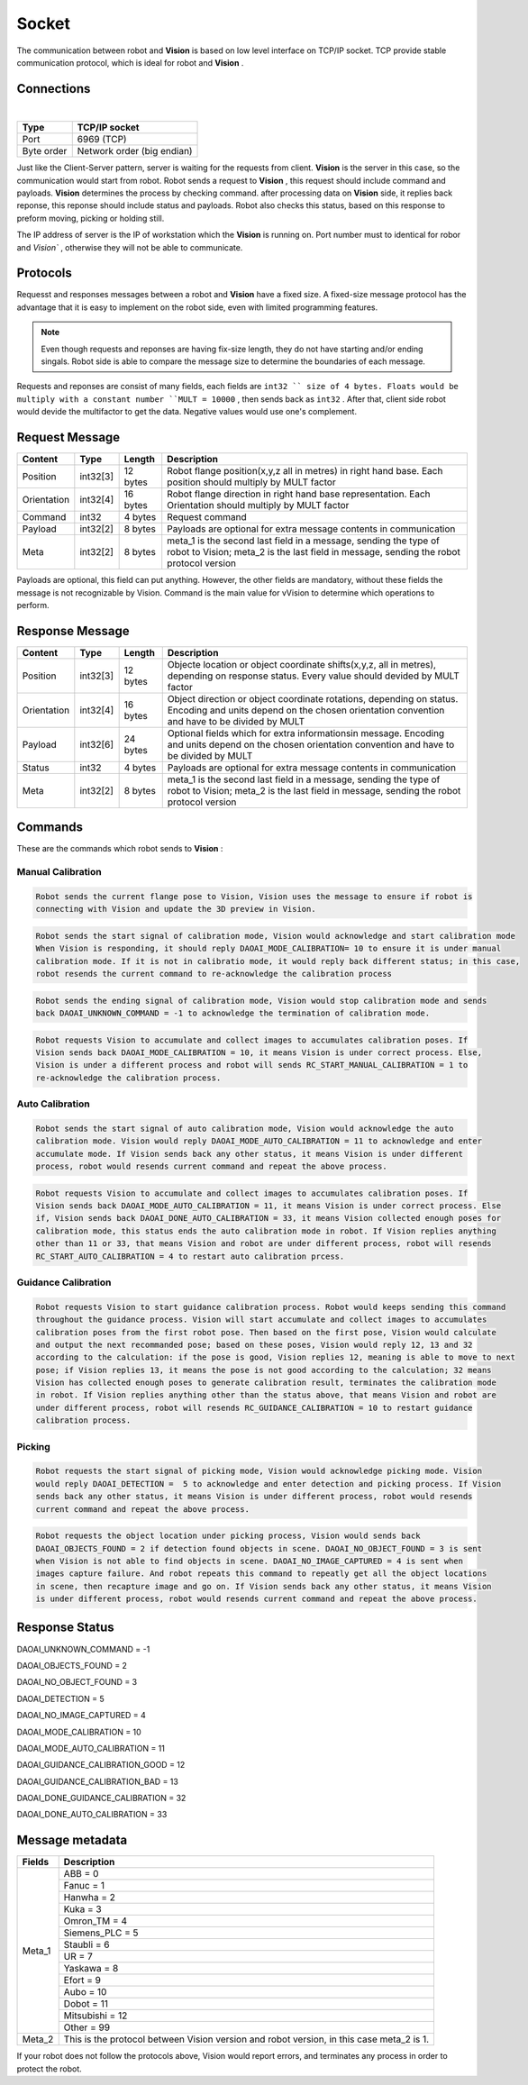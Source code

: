 Socket
=================

The communication between robot and **Vision** is based on low level interface on TCP/IP socket. 
TCP provide stable communication protocol, which is ideal for robot and **Vision** .

Connections 
----------------

.. image:: Images/Sequence_diagram.png
    :align: center
    
|

+------------------------+----------------------------------------------+
| Type                   | TCP/IP socket                                |
+========================+==============================================+
| Port                   | 6969 (TCP)                                   |
+------------------------+----------------------------------------------+
| Byte order             | Network order (big endian)                   |
+------------------------+----------------------------------------------+


Just like the Client-Server pattern, server is waiting for the requests from client. 
**Vision** is the server in this case, so the communication would start from robot.
Robot sends a request to **Vision** , this request should include command and payloads. 
**Vision** determines the process by checking command. after processing data on **Vision** side, it replies back reponse, this reponse should include status and payloads. 
Robot also checks this status, based on this response to preform moving, picking or holding still. 

The IP address of server is the IP of workstation which the **Vision** is running on. Port number must to identical for robor and `Vision`` , otherwise they will not be able to communicate.

Protocols
----------------
Requesst and responses messages between a robot and **Vision** have a fixed size. 
A fixed-size message protocol has the advantage that it is easy to implement on the robot side, even with limited programming features.

.. note::
	Even though requests and reponses are having fix-size length, they do not have starting and/or ending singals. Robot side is able to compare the message size to determine the boundaries of each message.

Requests and reponses are consist of many fields, each fields are ``int32 `` size of 4 bytes. Floats would be multiply with a constant number ``MULT = 10000`` , then sends back as ``int32`` . After that, client side robot would devide the multifactor to get the data. Negative values would use one's complement.

Request Message
----------------

+-------------+----------+------------------------+------------------------------------------------------------------------------------------------------------------------------------------------------------+
| Content     | Type     | Length                 | Description                                                                                                                                                |
+=============+==========+========================+============================================================================================================================================================+
| Position    | int32[3] | 12 bytes               | Robot flange position(x,y,z all in metres) in right hand base. Each position should multiply by MULT factor                                                |
+-------------+----------+------------------------+------------------------------------------------------------------------------------------------------------------------------------------------------------+
| Orientation | int32[4] | 16 bytes               | Robot flange direction in right hand base representation. Each Orientation should multiply by MULT factor                                                  |
+-------------+----------+------------------------+------------------------------------------------------------------------------------------------------------------------------------------------------------+
| Command     | int32    | 4 bytes                | Request command                                                                                                                                            |
+-------------+----------+------------------------+------------------------------------------------------------------------------------------------------------------------------------------------------------+
| Payload     | int32[2] | 8 bytes                | Payloads are optional for extra message contents in communication                                                                                          |
+-------------+----------+------------------------+------------------------------------------------------------------------------------------------------------------------------------------------------------+
| Meta        | int32[2] | 8 bytes                | meta_1 is the second last field in a message, sending the type of robot to Vision; meta_2 is the last field in message, sending the robot protocol version |
+-------------+----------+------------------------+------------------------------------------------------------------------------------------------------------------------------------------------------------+

Payloads are optional, this field can put anything. However, the other fields are mandatory, without these fields the message is not recognizable by Vision. Command is the main value for vVision to determine which operations to perform.

Response Message
----------------

+-------------+----------+------------------------+----------------------------------------------------------------------------------------------------------------------------------------------------------------------+
| Content     | Type     | Length                 | Description                                                                                                                                                          |
+=============+==========+========================+======================================================================================================================================================================+
| Position    | int32[3] | 12 bytes               | Objecte location or object coordinate shifts(x,y,z, all in metres), depending on response status. Every value should devided by MULT factor                          |
+-------------+----------+------------------------+----------------------------------------------------------------------------------------------------------------------------------------------------------------------+
| Orientation | int32[4] | 16 bytes               | Object direction or object coordinate rotations, depending on status. Encoding and units depend on the chosen orientation convention and have to be divided by MULT  |
+-------------+----------+------------------------+----------------------------------------------------------------------------------------------------------------------------------------------------------------------+
| Payload     | int32[6] | 24 bytes               | Optional fields which for extra informationsin message. Encoding and units depend on the chosen orientation convention and have to be divided by MULT                |
+-------------+----------+------------------------+----------------------------------------------------------------------------------------------------------------------------------------------------------------------+
| Status      | int32    | 4 bytes                | Payloads are optional for extra message contents in communication                                                                                                    |
+-------------+----------+------------------------+----------------------------------------------------------------------------------------------------------------------------------------------------------------------+
| Meta        | int32[2] | 8 bytes                | meta_1 is the second last field in a message, sending the type of robot to Vision; meta_2 is the last field in message, sending the robot protocol version           |
+-------------+----------+------------------------+----------------------------------------------------------------------------------------------------------------------------------------------------------------------+

Commands
----------------
These are the commands which robot sends to **Vision** :

Manual Calibration
~~~~~~~~~~~~~~~~

.. raw:: html

	<details>
	<summary><a>RC_DAOAI_NO_COMMAND = -1</a></summary>

.. code-block:: text

	Robot sends the current flange pose to Vision, Vision uses the message to ensure if robot is 
	connecting with Vision and update the 3D preview in Vision.

.. raw:: html
   
	</details>

.. raw:: html

	<details>
	<summary><a>RC_START_MANUAL_CALIBRATION = 1</a></summary>

.. code-block:: text

	Robot sends the start signal of calibration mode, Vision would acknowledge and start calibration mode 
	When Vision is responding, it should reply DAOAI_MODE_CALIBRATION= 10 to ensure it is under manual 
	calibration mode. If it is not in calibratio mode, it would reply back different status; in this case,
	robot resends the current command to re-acknowledge the calibration process

.. raw:: html
   
	</details>

.. raw:: html

	<details>
	<summary><a>RC_STOP_MANUAL_CALIBRATION = 2</a></summary>

.. code-block:: text

	Robot sends the ending signal of calibration mode, Vision would stop calibration mode and sends 
	back DAOAI_UNKNOWN_COMMAND = -1 to acknowledge the termination of calibration mode.

.. raw:: html
   
	</details>

.. raw:: html

	<details>
	<summary><a>RC_MANUAL_ACCUMULATE_POSE = 6</a></summary>

.. code-block:: text

	Robot requests Vision to accumulate and collect images to accumulates calibration poses. If 
	Vision sends back DAOAI_MODE_CALIBRATION = 10, it means Vision is under correct process. Else,
	Vision is under a different process and robot will sends RC_START_MANUAL_CALIBRATION = 1 to 
	re-acknowledge the calibration process.

.. raw:: html
   
	</details>

Auto Calibration
~~~~~~~~~~~~~~~~

.. raw:: html

	<details>
	<summary><a>RC_START_AUTO_CALIBRATION = 4</a></summary>

.. code-block:: text

	Robot sends the start signal of auto calibration mode, Vision would acknowledge the auto 
	calibration mode. Vision would reply DAOAI_MODE_AUTO_CALIBRATION = 11 to acknowledge and enter
	accumulate mode. If Vision sends back any other status, it means Vision is under different 
	process, robot would resends current command and repeat the above process.
	
.. raw:: html
   
	</details>

.. raw:: html

	<details>
	<summary><a>RC_AUTO_ACCUMULATE_POSE = 7</a></summary>

.. code-block:: text

	Robot requests Vision to accumulate and collect images to accumulates calibration poses. If 
	Vision sends back DAOAI_MODE_AUTO_CALIBRATION = 11, it means Vision is under correct process. Else 
	if, Vision sends back DAOAI_DONE_AUTO_CALIBRATION = 33, it means Vision collected enough poses for
	calibration mode, this status ends the auto calibration mode in robot. If Vision replies anything 
	other than 11 or 33, that means Vision and robot are under different process, robot will resends 
	RC_START_AUTO_CALIBRATION = 4 to restart auto calibration prcess.
	
.. raw:: html
   
	</details>

Guidance Calibration
~~~~~~~~~~~~~~~~

.. raw:: html

	<details>
	<summary><a>RC_GUIDANCE_CALIBRATION = 10</a></summary>

.. code-block:: text

	Robot requests Vision to start guidance calibration process. Robot would keeps sending this command
	throughout the guidance process. Vision will start accumulate and collect images to accumulates 
	calibration poses from the first robot pose. Then based on the first pose, Vision would calculate 
	and output the next recommanded pose; based on these poses, Vision would reply 12, 13 and 32 
	according to the calculation: if the pose is good, Vision replies 12, meaning is able to move to next
	pose; if Vision replies 13, it means the pose is not good according to the calculation; 32 means 
	Vision has collected enough poses to generate calibration result, terminates the calibration mode
	in robot. If Vision replies anything other than the status above, that means Vision and robot are 
	under different process, robot will resends RC_GUIDANCE_CALIBRATION = 10 to restart guidance 
	calibration process.
	
.. raw:: html

Picking
~~~~~~~~~~~~~~~~~

.. raw:: html

	<details>
	<summary><a>RC_DAOAI_CAPTURE_AND_PROCESS = 20</a></summary>

.. code-block:: text

	Robot requests the start signal of picking mode, Vision would acknowledge picking mode. Vision 
	would reply DAOAI_DETECTION =  5 to acknowledge and enter detection and picking process. If Vision 
	sends back any other status, it means Vision is under different process, robot would resends 
	current command and repeat the above process.
	
.. raw:: html
   
	</details>

.. raw:: html

	<details>
	<summary><a>RC_DAOAI_GET_NEXT_OBJECT = 21</a></summary>

.. code-block:: text

	Robot requests the object location under picking process, Vision would sends back 
	DAOAI_OBJECTS_FOUND = 2 if detection found objects in scene. DAOAI_NO_OBJECT_FOUND = 3 is sent
	when Vision is not able to find objects in scene. DAOAI_NO_IMAGE_CAPTURED = 4 is sent when 
	images capture failure. And robot repeats this command to repeatly get all the object locations
	in scene, then recapture image and go on. If Vision sends back any other status, it means Vision
	is under different process, robot would resends current command and repeat the above process.
	
.. raw:: html
   
	</details>

Response Status
----------------

DAOAI_UNKNOWN_COMMAND                              = -1  

DAOAI_OBJECTS_FOUND                                = 2

DAOAI_NO_OBJECT_FOUND                              = 3

DAOAI_DETECTION							           = 5

DAOAI_NO_IMAGE_CAPTURED                            = 4 

DAOAI_MODE_CALIBRATION                             = 10 

DAOAI_MODE_AUTO_CALIBRATION                        = 11

DAOAI_GUIDANCE_CALIBRATION_GOOD                    = 12

DAOAI_GUIDANCE_CALIBRATION_BAD                     = 13

DAOAI_DONE_GUIDANCE_CALIBRATION                    = 32

DAOAI_DONE_AUTO_CALIBRATION                        = 33

Message metadata
----------------

+------------------------+----------------------------------------------+
| Fields                 | Description                                  |
+========================+==============================================+
| Meta_1                 | ABB = 0                                      |
|                        +----------------------------------------------+
|                        | Fanuc = 1                                    |
|                        +----------------------------------------------+
|                        + Hanwha = 2                                   |
|                        +----------------------------------------------+
|                        | Kuka = 3                                     |
|                        +----------------------------------------------+
|                        + Omron_TM = 4                                 |
|                        +----------------------------------------------+
|                        | Siemens_PLC = 5                              |
|                        +----------------------------------------------+
|                        + Staubli = 6                                  |
|                        +----------------------------------------------+
|                        | UR = 7                                       |
|                        +----------------------------------------------+
|                        | Yaskawa = 8                                  |
|                        +----------------------------------------------+
|                        + Efort = 9                                    |
|                        +----------------------------------------------+
|                        | Aubo = 10                                    |
|                        +----------------------------------------------+
|                        + Dobot = 11                                   |
|                        +----------------------------------------------+
|                        | Mitsubishi = 12                              |
|                        +----------------------------------------------+
|                        | Other = 99                                   |
+------------------------+----------------------------------------------+
| Meta_2                 | This is the protocol between Vision version  |
|                        | and robot version, in this case meta_2 is 1. |
+------------------------+----------------------------------------------+

If your robot does not follow the protocols above, Vision would report errors, and terminates any process in order to protect the robot.

